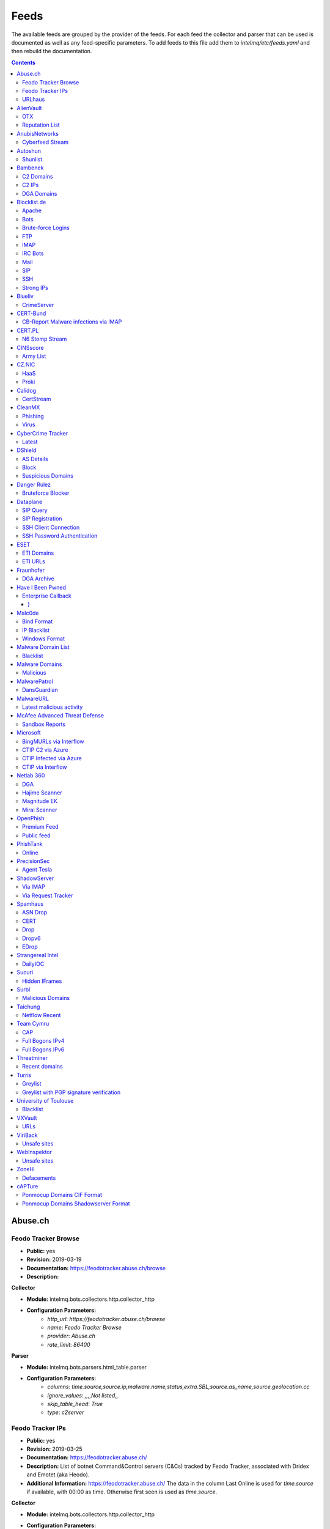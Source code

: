 Feeds
======

The available feeds are grouped by the provider of the feeds.
For each feed the collector and parser that can be used is documented as well as any feed-specific parameters.
To add feeds to this file add them to `intelmq/etc/feeds.yaml` and then rebuild the documentation.

.. contents ::

Abuse.ch
--------
Feodo Tracker Browse
^^^^^^^^^^^^^^^^^^^^
* **Public:** yes
* **Revision:** 2019-03-19
* **Documentation:** https://feodotracker.abuse.ch/browse
* **Description:**

**Collector**

* **Module:** intelmq.bots.collectors.http.collector_http
* **Configuration Parameters:**
   * `http_url`: `https://feodotracker.abuse.ch/browse`
   * `name`: `Feodo Tracker Browse`
   * `provider`: `Abuse.ch`
   * `rate_limit`: `86400`

**Parser**

* **Module:** intelmq.bots.parsers.html_table.parser
* **Configuration Parameters:**
   * `columns`: `time.source,source.ip,malware.name,status,extra.SBL,source.as_name,source.geolocation.cc`
   * `ignore_values`: `,,,,Not listed,,`
   * `skip_table_head`: `True`
   * `type`: `c2server`


Feodo Tracker IPs
^^^^^^^^^^^^^^^^^
* **Public:** yes
* **Revision:** 2019-03-25
* **Documentation:** https://feodotracker.abuse.ch/
* **Description:** List of botnet Command&Control servers (C&Cs) tracked by Feodo Tracker, associated with Dridex and Emotet (aka Heodo).
* **Additional Information:** https://feodotracker.abuse.ch/ The data in the column Last Online is used for `time.source` if available, with 00:00 as time. Otherwise first seen is used as `time.source`.

**Collector**

* **Module:** intelmq.bots.collectors.http.collector_http
* **Configuration Parameters:**
   * `http_url`: `https://feodotracker.abuse.ch/downloads/ipblocklist.csv`
   * `name`: `Feodo Tracker IPs`
   * `provider`: `Abuse.ch`
   * `rate_limit`: `3600`

**Parser**

* **Module:** intelmq.bots.parsers.abusech.parser_ip
* **Configuration Parameters:**


URLhaus
^^^^^^^
* **Public:** yes
* **Revision:** 2020-07-07
* **Documentation:** https://urlhaus.abuse.ch/feeds/
* **Description:** URLhaus is a project from abuse.ch with the goal of sharing malicious URLs that are being used for malware distribution. URLhaus offers a country, ASN (AS number) and Top Level Domain (TLD) feed for network operators / Internet Service Providers (ISPs), Computer Emergency Response Teams (CERTs) and domain registries.

**Collector**

* **Module:** intelmq.bots.collectors.http.collector_http
* **Configuration Parameters:**
   * `http_url`: `https://urlhaus.abuse.ch/feeds/tld/<TLD>/, https://urlhaus.abuse.ch/feeds/country/<CC>/, or https://urlhaus.abuse.ch/feeds/asn/<ASN>/`
   * `name`: `URLhaus`
   * `provider`: `Abuse.ch`
   * `rate_limit`: `129600`

**Parser**

* **Module:** intelmq.bots.parsers.generic.parser_csv
* **Configuration Parameters:**
   * `columns`: `["time.source", "source.url", "status", "classification.type|__IGNORE__", "source.fqdn|__IGNORE__", "source.ip", "source.asn", "source.geolocation.cc"]`
   * `default_url_protocol`: `http://`
   * `delimeter`: `,`
   * `skip_header`: `False`
   * `type_translation`: `{"malware_download": "malware-distribution"}`


AlienVault
----------
OTX
^^^
* **Public:** no
* **Revision:** 2018-01-20
* **Documentation:** https://otx.alienvault.com/
* **Description:** AlienVault OTX Collector is the bot responsible to get the report through the API. Report could vary according to subscriptions.

**Collector**

* **Module:** intelmq.bots.collectors.alienvault_otx.collector
* **Configuration Parameters:**
   * `api_key`: `{{ your API key }}`
   * `name`: `OTX`
   * `provider`: `AlienVault`

**Parser**

* **Module:** intelmq.bots.parsers.alienvault.parser_otx
* **Configuration Parameters:**


Reputation List
^^^^^^^^^^^^^^^
* **Public:** yes
* **Revision:** 2018-01-20
* **Description:** List of malicious IPs.

**Collector**

* **Module:** intelmq.bots.collectors.http.collector_http
* **Configuration Parameters:**
   * `http_url`: `https://reputation.alienvault.com/reputation.data`
   * `name`: `Reputation List`
   * `provider`: `AlienVault`
   * `rate_limit`: `3600`

**Parser**

* **Module:** intelmq.bots.parsers.alienvault.parser
* **Configuration Parameters:**


AnubisNetworks
--------------
Cyberfeed Stream
^^^^^^^^^^^^^^^^
* **Public:** no
* **Revision:** 2020-06-15
* **Documentation:** https://www.anubisnetworks.com/ https://www.bitsight.com/
* **Description:** Fetches and parsers the Cyberfeed data stream.

**Collector**

* **Module:** intelmq.bots.collectors.http.collector_http_stream
* **Configuration Parameters:**
   * `http_url`: `https://prod.cyberfeed.net/stream?key={{ your API key }}`
   * `name`: `Cyberfeed Stream`
   * `provider`: `AnubisNetworks`
   * `strip_lines`: `true`

**Parser**

* **Module:** intelmq.bots.parsers.anubisnetworks.parser
* **Configuration Parameters:**
   * `use_malware_familiy_as_classification_identifier`: `True`


Autoshun
--------
Shunlist
^^^^^^^^
* **Public:** no
* **Revision:** 2018-01-20
* **Documentation:** https://www.autoshun.org/
* **Description:** You need to register in order to use the list.

**Collector**

* **Module:** intelmq.bots.collectors.http.collector_http
* **Configuration Parameters:**
   * `http_url`: `https://www.autoshun.org/download/?api_key=__APIKEY__&format=html`
   * `name`: `Shunlist`
   * `provider`: `Autoshun`
   * `rate_limit`: `3600`

**Parser**

* **Module:** intelmq.bots.parsers.autoshun.parser
* **Configuration Parameters:**


Bambenek
--------
C2 Domains
^^^^^^^^^^
* **Public:** no
* **Revision:** 2018-01-20
* **Documentation:** https://osint.bambenekconsulting.com/feeds/
* **Description:** Master Feed of known, active and non-sinkholed C&Cs domain names. Requires access credentials.
* **Additional Information:** License: https://osint.bambenekconsulting.com/license.txt

**Collector**

* **Module:** intelmq.bots.collectors.http.collector_http
* **Configuration Parameters:**
   * `http_password`: `__PASSWORD__`
   * `http_url`: `https://faf.bambenekconsulting.com/feeds/c2-dommasterlist.txt`
   * `http_username`: `__USERNAME__`
   * `name`: `C2 Domains`
   * `provider`: `Bambenek`
   * `rate_limit`: `3600`

**Parser**

* **Module:** intelmq.bots.parsers.bambenek.parser
* **Configuration Parameters:**


C2 IPs
^^^^^^
* **Public:** no
* **Revision:** 2018-01-20
* **Documentation:** https://osint.bambenekconsulting.com/feeds/
* **Description:** Master Feed of known, active and non-sinkholed C&Cs IP addresses. Requires access credentials.
* **Additional Information:** License: https://osint.bambenekconsulting.com/license.txt

**Collector**

* **Module:** intelmq.bots.collectors.http.collector_http
* **Configuration Parameters:**
   * `http_password`: `__PASSWORD__`
   * `http_url`: `https://faf.bambenekconsulting.com/feeds/c2-ipmasterlist.txt`
   * `http_username`: `__USERNAME__`
   * `name`: `C2 IPs`
   * `provider`: `Bambenek`
   * `rate_limit`: `3600`

**Parser**

* **Module:** intelmq.bots.parsers.bambenek.parser
* **Configuration Parameters:**


DGA Domains
^^^^^^^^^^^
* **Public:** yes
* **Revision:** 2018-01-20
* **Documentation:** https://osint.bambenekconsulting.com/feeds/
* **Description:** Domain feed of known DGA domains from -2 to +3 days
* **Additional Information:** License: https://osint.bambenekconsulting.com/license.txt

**Collector**

* **Module:** intelmq.bots.collectors.http.collector_http
* **Configuration Parameters:**
   * `http_url`: `https://faf.bambenekconsulting.com/feeds/dga-feed.txt`
   * `name`: `DGA Domains`
   * `provider`: `Bambenek`
   * `rate_limit`: `3600`

**Parser**

* **Module:** intelmq.bots.parsers.bambenek.parser
* **Configuration Parameters:**


Blocklist.de
------------
Apache
^^^^^^
* **Public:** yes
* **Revision:** 2018-01-20
* **Documentation:** http://www.blocklist.de/en/export.html
* **Description:** Blocklist.DE Apache Collector is the bot responsible to get the report from source of information. All IP addresses which have been reported within the last 48 hours as having run attacks on the service Apache, Apache-DDOS, RFI-Attacks.

**Collector**

* **Module:** intelmq.bots.collectors.http.collector_http
* **Configuration Parameters:**
   * `http_url`: `https://lists.blocklist.de/lists/apache.txt`
   * `name`: `Apache`
   * `provider`: `Blocklist.de`
   * `rate_limit`: `86400`

**Parser**

* **Module:** intelmq.bots.parsers.blocklistde.parser
* **Configuration Parameters:**


Bots
^^^^
* **Public:** yes
* **Revision:** 2018-01-20
* **Documentation:** http://www.blocklist.de/en/export.html
* **Description:** Blocklist.DE Bots Collector is the bot responsible to get the report from source of information. All IP addresses which have been reported within the last 48 hours as having run attacks attacks on the RFI-Attacks, REG-Bots, IRC-Bots or BadBots (BadBots = he has posted a Spam-Comment on a open Forum or Wiki).

**Collector**

* **Module:** intelmq.bots.collectors.http.collector_http
* **Configuration Parameters:**
   * `http_url`: `https://lists.blocklist.de/lists/bots.txt`
   * `name`: `Bots`
   * `provider`: `Blocklist.de`
   * `rate_limit`: `86400`

**Parser**

* **Module:** intelmq.bots.parsers.blocklistde.parser
* **Configuration Parameters:**


Brute-force Logins
^^^^^^^^^^^^^^^^^^
* **Public:** yes
* **Revision:** 2018-01-20
* **Documentation:** http://www.blocklist.de/en/export.html
* **Description:** Blocklist.DE Brute-force Login Collector is the bot responsible to get the report from source of information. All IPs which attacks Joomlas, Wordpress and other Web-Logins with Brute-Force Logins.

**Collector**

* **Module:** intelmq.bots.collectors.http.collector_http
* **Configuration Parameters:**
   * `http_url`: `https://lists.blocklist.de/lists/bruteforcelogin.txt`
   * `name`: `Brute-force Logins`
   * `provider`: `Blocklist.de`
   * `rate_limit`: `86400`

**Parser**

* **Module:** intelmq.bots.parsers.blocklistde.parser
* **Configuration Parameters:**


FTP
^^^
* **Public:** yes
* **Revision:** 2018-01-20
* **Documentation:** http://www.blocklist.de/en/export.html
* **Description:** Blocklist.DE FTP Collector is the bot responsible to get the report from source of information. All IP addresses which have been reported within the last 48 hours for attacks on the Service FTP.

**Collector**

* **Module:** intelmq.bots.collectors.http.collector_http
* **Configuration Parameters:**
   * `http_url`: `https://lists.blocklist.de/lists/ftp.txt`
   * `name`: `FTP`
   * `provider`: `Blocklist.de`
   * `rate_limit`: `86400`

**Parser**

* **Module:** intelmq.bots.parsers.blocklistde.parser
* **Configuration Parameters:**


IMAP
^^^^
* **Public:** yes
* **Revision:** 2018-01-20
* **Documentation:** http://www.blocklist.de/en/export.html
* **Description:** Blocklist.DE IMAP Collector is the bot responsible to get the report from source of information. All IP addresses which have been reported within the last 48 hours for attacks on the service like IMAP, SASL, POP3, etc.

**Collector**

* **Module:** intelmq.bots.collectors.http.collector_http
* **Configuration Parameters:**
   * `http_url`: `https://lists.blocklist.de/lists/imap.txt`
   * `name`: `IMAP`
   * `provider`: `Blocklist.de`
   * `rate_limit`: `86400`

**Parser**

* **Module:** intelmq.bots.parsers.blocklistde.parser
* **Configuration Parameters:**


IRC Bots
^^^^^^^^
* **Public:** yes
* **Revision:** 2018-01-20
* **Documentation:** http://www.blocklist.de/en/export.html
* **Description:** No description provided by feed provider.

**Collector**

* **Module:** intelmq.bots.collectors.http.collector_http
* **Configuration Parameters:**
   * `http_url`: `https://lists.blocklist.de/lists/ircbot.txt`
   * `name`: `IRC Bots`
   * `provider`: `Blocklist.de`
   * `rate_limit`: `86400`

**Parser**

* **Module:** intelmq.bots.parsers.blocklistde.parser
* **Configuration Parameters:**


Mail
^^^^
* **Public:** yes
* **Revision:** 2018-01-20
* **Documentation:** http://www.blocklist.de/en/export.html
* **Description:** Blocklist.DE Mail Collector is the bot responsible to get the report from source of information. All IP addresses which have been reported within the last 48 hours as having run attacks on the service Mail, Postfix.

**Collector**

* **Module:** intelmq.bots.collectors.http.collector_http
* **Configuration Parameters:**
   * `http_url`: `https://lists.blocklist.de/lists/mail.txt`
   * `name`: `Mail`
   * `provider`: `Blocklist.de`
   * `rate_limit`: `86400`

**Parser**

* **Module:** intelmq.bots.parsers.blocklistde.parser
* **Configuration Parameters:**


SIP
^^^
* **Public:** yes
* **Revision:** 2018-01-20
* **Documentation:** http://www.blocklist.de/en/export.html
* **Description:** Blocklist.DE SIP Collector is the bot responsible to get the report from source of information. All IP addresses that tried to login in a SIP-, VOIP- or Asterisk-Server and are included in the IPs-List from http://www.infiltrated.net/ (Twitter).

**Collector**

* **Module:** intelmq.bots.collectors.http.collector_http
* **Configuration Parameters:**
   * `http_url`: `https://lists.blocklist.de/lists/sip.txt`
   * `name`: `SIP`
   * `provider`: `Blocklist.de`
   * `rate_limit`: `86400`

**Parser**

* **Module:** intelmq.bots.parsers.blocklistde.parser
* **Configuration Parameters:**


SSH
^^^
* **Public:** yes
* **Revision:** 2018-01-20
* **Documentation:** http://www.blocklist.de/en/export.html
* **Description:** Blocklist.DE SSH Collector is the bot responsible to get the report from source of information. All IP addresses which have been reported within the last 48 hours as having run attacks on the service SSH.

**Collector**

* **Module:** intelmq.bots.collectors.http.collector_http
* **Configuration Parameters:**
   * `http_url`: `https://lists.blocklist.de/lists/ssh.txt`
   * `name`: `SSH`
   * `provider`: `Blocklist.de`
   * `rate_limit`: `86400`

**Parser**

* **Module:** intelmq.bots.parsers.blocklistde.parser
* **Configuration Parameters:**


Strong IPs
^^^^^^^^^^
* **Public:** yes
* **Revision:** 2018-01-20
* **Documentation:** http://www.blocklist.de/en/export.html
* **Description:** Blocklist.DE Strong IPs Collector is the bot responsible to get the report from source of information. All IPs which are older then 2 month and have more then 5.000 attacks.

**Collector**

* **Module:** intelmq.bots.collectors.http.collector_http
* **Configuration Parameters:**
   * `http_url`: `https://lists.blocklist.de/lists/strongips.txt`
   * `name`: `Strong IPs`
   * `provider`: `Blocklist.de`
   * `rate_limit`: `86400`

**Parser**

* **Module:** intelmq.bots.parsers.blocklistde.parser
* **Configuration Parameters:**


Blueliv
-------
CrimeServer
^^^^^^^^^^^
* **Public:** no
* **Revision:** 2018-01-20
* **Documentation:** https://www.blueliv.com/
* **Description:** Blueliv Crimeserver Collector is the bot responsible to get the report through the API.
* **Additional Information:** The service uses a different API for free users and paying subscribers. In 'CrimeServer' feed the difference lies in the data points present in the feed. The non-free API available from Blueliv contains, for this specific feed, following extra fields not present in the free API; "_id" - Internal unique ID "subType" - Subtype of the Crime Server "countryName" - Country name where the Crime Server is located, in English "city" - City where the Crime Server is located "domain" - Domain of the Crime Server "host" - Host of the Crime Server "createdAt" - Date when the Crime Server was added to Blueliv CrimeServer database "asnCidr" - Range of IPs that belong to an ISP (registered via Autonomous System Number (ASN)) "asnId" - Identifier of an ISP registered via ASN "asnDesc" Description of the ISP registered via ASN

**Collector**

* **Module:** intelmq.bots.collectors.blueliv.collector_crimeserver
* **Configuration Parameters:**
   * `api_key`: `__APIKEY__`
   * `name`: `CrimeServer`
   * `provider`: `Blueliv`
   * `rate_limit`: `3600`

**Parser**

* **Module:** intelmq.bots.parsers.blueliv.parser_crimeserver
* **Configuration Parameters:**


CERT-Bund
---------
CB-Report Malware infections via IMAP
^^^^^^^^^^^^^^^^^^^^^^^^^^^^^^^^^^^^^
* **Public:** no
* **Revision:** 2020-08-20
* **Description:** CERT-Bund sends reports for the malware-infected hosts.
* **Additional Information:** Traffic from malware related hosts contacting command-and-control servers is caught and sent to national CERT teams. There are two e-mail feeds with identical CSV structure -- one reports on general malware infections, the other on the Avalanche botnet.

**Collector**

* **Module:** intelmq.bots.collectors.mail.collector_mail_attach
* **Configuration Parameters:**
   * `attach_regex`: `events.csv`
   * `extract_files`: `False`
   * `folder`: `INBOX`
   * `mail_host`: `__HOST__`
   * `mail_password`: `__PASSWORD__`
   * `mail_ssl`: `True`
   * `mail_user`: `__USERNAME__`
   * `name`: `CB-Report Malware infections via IMAP`
   * `provider`: `CERT-Bund`
   * `rate_limit`: `86400`
   * `subject_regex`: `^\\[CB-Report#.* Malware infections (\\(Avalanche\\) )?in country`

**Parser**

* **Module:** intelmq.bots.parsers.generic.parser_csv
* **Configuration Parameters:**
   * `columns`: `["source.asn", "source.ip", "time.source", "classification.type", "malware.name", "source.port", "destination.ip", "destination.port", "destination.fqdn", "protocol.transport"]`
   * `default_url_protocol`: `http://`
   * `delimiter`: `,`
   * `skip_header`: `True`
   * `time_format`: `from_format|%Y-%m-%d %H:%M:%S`
   * `type`: `infected-system`


CERT.PL
-------
N6 Stomp Stream
^^^^^^^^^^^^^^^
* **Public:** no
* **Revision:** 2018-01-20
* **Documentation:** https://n6.cert.pl/en/
* **Description:** N6 Collector - CERT.pl's N6 Collector - N6 feed via STOMP interface. Note that rate_limit does not apply for this bot as it is waiting for messages on a stream.
* **Additional Information:** Contact cert.pl to get access to the feed.

**Collector**

* **Module:** intelmq.bots.collectors.stomp.collector
* **Configuration Parameters:**
   * `exchange`: `{insert your exchange point as given by CERT.pl}`
   * `name`: `N6 Stomp Stream`
   * `port`: `61614`
   * `provider`: `CERT.PL`
   * `server`: `n6stream.cert.pl`
   * `ssl_ca_certificate`: `{insert path to CA file for CERT.pl's n6}`
   * `ssl_client_certificate`: `{insert path to client cert file for CERTpl's n6}`
   * `ssl_client_certificate_key`: `{insert path to client cert key file for CERT.pl's n6}`

**Parser**

* **Module:** intelmq.bots.parsers.n6.parser_n6stomp
* **Configuration Parameters:**


CINSscore
---------
Army List
^^^^^^^^^
* **Public:** yes
* **Revision:** 2018-01-20
* **Documentation:** https://cinsscore.com/#list
* **Description:** The CINS Army list is a subset of the CINS Active Threat Intelligence ruleset, and consists of IP addresses that meet one of two basic criteria: 1) The IP's recent Rogue Packet score factor is very poor, or 2) The IP has tripped a designated number of 'trusted' alerts across a given number of our Sentinels deployed around the world.

**Collector**

* **Module:** intelmq.bots.collectors.http.collector_http
* **Configuration Parameters:**
   * `http_url`: `http://cinsscore.com/list/ci-badguys.txt`
   * `name`: `Army List`
   * `provider`: `CINSscore`
   * `rate_limit`: `3600`

**Parser**

* **Module:** intelmq.bots.parsers.ci_army.parser
* **Configuration Parameters:**


CZ.NIC
------
HaaS
^^^^
* **Public:** yes
* **Revision:** 2020-07-22
* **Documentation:** https://haas.nic.cz/
* **Description:** SSH attackers against HaaS (Honeypot as a Sevice) provided by CZ.NIC, z.s.p.o. The dump is published once a day.

**Collector**

* **Module:** intelmq.bots.collectors.http.collector_http
* **Configuration Parameters:**
   * `extract_files`: `True`
   * `http_url`: `https://haas.nic.cz/stats/export/{time[%Y/%m/%Y-%m-%d]}.json.gz`
   * `http_url_formatting`: `{'days': -1}`
   * `rate_limit`: `86400`

**Parser**

* **Module:** intelmq.bots.parsers.cznic.parser_haas
* **Configuration Parameters:**


Proki
^^^^^
* **Public:** no
* **Revision:** 2020-08-17
* **Documentation:** https://csirt.cz/en/proki/
* **Description:** Aggregation of various sources on malicious IP addresses (malware spreaders or C&C servers).

**Collector**

* **Module:** intelmq.bots.collectors.http.collector_http
* **Configuration Parameters:**
   * `http_url`: `https://proki.csirt.cz/api/1/__APIKEY__/data/day/{time[%Y/%m/%d]}`
   * `http_url_formatting`: `{'days': -1}`
   * `name`: `Proki`
   * `provider`: `CZ.NIC`
   * `rate_limit`: `86400`

**Parser**

* **Module:** intelmq.bots.parsers.cznic.parser_proki
* **Configuration Parameters:**


Calidog
-------
CertStream
^^^^^^^^^^
* **Public:** yes
* **Revision:** 2018-06-15
* **Documentation:** https://medium.com/cali-dog-security/introducing-certstream-3fc13bb98067
* **Description:** HTTP Websocket Stream from certstream.calidog.io providing data from Certificate Transparency Logs.
* **Additional Information:** Be aware that this feed provides a lot of data and may overload your system quickly.

**Collector**

* **Module:** intelmq.bots.collectors.calidog.collector_certstream
* **Configuration Parameters:**
   * `name`: `CertStream`
   * `provider`: `Calidog`

**Parser**

* **Module:** intelmq.bots.parsers.calidog.parser_certstream
* **Configuration Parameters:**


CleanMX
-------
Phishing
^^^^^^^^
* **Public:** no
* **Revision:** 2018-01-20
* **Documentation:** http://clean-mx.de/
* **Description:** In order to download the CleanMX feed you need to use a custom user agent and register that user agent.

**Collector**

* **Module:** intelmq.bots.collectors.http.collector_http
* **Configuration Parameters:**
   * `http_timeout_sec`: `120`
   * `http_url`: `http://support.clean-mx.de/clean-mx/xmlphishing?response=alive&domain=`
   * `http_user_agent`: `{{ your user agent }}`
   * `name`: `Phishing`
   * `provider`: `CleanMX`
   * `rate_limit`: `129600`

**Parser**

* **Module:** intelmq.bots.parsers.cleanmx.parser
* **Configuration Parameters:**


Virus
^^^^^
* **Public:** no
* **Revision:** 2018-01-20
* **Documentation:** http://clean-mx.de/
* **Description:** In order to download the CleanMX feed you need to use a custom user agent and register that user agent.

**Collector**

* **Module:** intelmq.bots.collectors.http.collector_http
* **Configuration Parameters:**
   * `http_timeout_sec`: `120`
   * `http_url`: `http://support.clean-mx.de/clean-mx/xmlviruses?response=alive&domain=`
   * `http_user_agent`: `{{ your user agent }}`
   * `name`: `Virus`
   * `provider`: `CleanMX`
   * `rate_limit`: `129600`

**Parser**

* **Module:** intelmq.bots.parsers.cleanmx.parser
* **Configuration Parameters:**


CyberCrime Tracker
------------------
Latest
^^^^^^
* **Public:** yes
* **Revision:** 2019-03-19
* **Documentation:** https://cybercrime-tracker.net/index.php
* **Description:** C2 servers

**Collector**

* **Module:** intelmq.bots.collectors.http.collector_http
* **Configuration Parameters:**
   * `http_url`: `https://cybercrime-tracker.net/index.php`
   * `name`: `Latest`
   * `provider`: `CyberCrime Tracker`
   * `rate_limit`: `86400`

**Parser**

* **Module:** intelmq.bots.parsers.html_table.parser
* **Configuration Parameters:**
   * `columns`: `["time.source", "source.url", "source.ip", "malware.name", "__IGNORE__"]`
   * `default_url_protocol`: `http://`
   * `skip_table_head`: `True`
   * `type`: `c2server`


DShield
-------
AS Details
^^^^^^^^^^
* **Public:** yes
* **Revision:** 2018-01-20
* **Documentation:** https://www.dshield.org/reports.html
* **Description:** No description provided by feed provider.

**Collector**

* **Module:** intelmq.bots.collectors.http.collector_http
* **Configuration Parameters:**
   * `http_url`: `https://dshield.org/asdetailsascii.html?as={{ AS Number }}`
   * `name`: `AS Details`
   * `provider`: `DShield`
   * `rate_limit`: `129600`

**Parser**

* **Module:** intelmq.bots.parsers.dshield.parser_asn
* **Configuration Parameters:**


Block
^^^^^
* **Public:** yes
* **Revision:** 2018-01-20
* **Documentation:** https://www.dshield.org/reports.html
* **Description:** This list summarizes the top 20 attacking class C (/24) subnets over the last three days. The number of 'attacks' indicates the number of targets reporting scans from this subnet.

**Collector**

* **Module:** intelmq.bots.collectors.http.collector_http
* **Configuration Parameters:**
   * `http_url`: `https://www.dshield.org/block.txt`
   * `name`: `Block`
   * `provider`: `DShield`
   * `rate_limit`: `129600`

**Parser**

* **Module:** intelmq.bots.parsers.dshield.parser_block
* **Configuration Parameters:**


Suspicious Domains
^^^^^^^^^^^^^^^^^^
* **Public:** yes
* **Revision:** 2018-01-20
* **Documentation:** https://www.dshield.org/reports.html
* **Description:** There are many suspicious domains on the internet. In an effort to identify them, as well as false positives, we have assembled weighted lists based on tracking and malware lists from different sources. ISC is collecting and categorizing various lists associated with a certain level of sensitivity.

**Collector**

* **Module:** intelmq.bots.collectors.http.collector_http
* **Configuration Parameters:**
   * `http_url`: `https://www.dshield.org/feeds/suspiciousdomains_High.txt`
   * `name`: `Suspicious Domains`
   * `provider`: `DShield`
   * `rate_limit`: `129600`

**Parser**

* **Module:** intelmq.bots.parsers.dshield.parser_domain
* **Configuration Parameters:**


Danger Rulez
------------
Bruteforce Blocker
^^^^^^^^^^^^^^^^^^
* **Public:** yes
* **Revision:** 2018-01-20
* **Documentation:** http://danger.rulez.sk/index.php/bruteforceblocker/
* **Description:** Its main purpose is to block SSH bruteforce attacks via firewall.

**Collector**

* **Module:** intelmq.bots.collectors.http.collector_http
* **Configuration Parameters:**
   * `http_url`: `http://danger.rulez.sk/projects/bruteforceblocker/blist.php`
   * `name`: `Bruteforce Blocker`
   * `provider`: `Danger Rulez`
   * `rate_limit`: `3600`

**Parser**

* **Module:** intelmq.bots.parsers.danger_rulez.parser
* **Configuration Parameters:**


Dataplane
---------
SIP Query
^^^^^^^^^
* **Public:** yes
* **Revision:** 2018-01-20
* **Documentation:** http://dataplane.org/
* **Description:** Entries consist of fields with identifying characteristics of a source IP address that has been seen initiating a SIP OPTIONS query to a remote host. This report lists hosts that are suspicious of more than just port scanning. The hosts may be SIP server cataloging or conducting various forms of telephony abuse. Report is updated hourly.

**Collector**

* **Module:** intelmq.bots.collectors.http.collector_http
* **Configuration Parameters:**
   * `http_url`: `http://dataplane.org/sipquery.txt`
   * `name`: `SIP Query`
   * `provider`: `Dataplane`
   * `rate_limit`: `3600`

**Parser**

* **Module:** intelmq.bots.parsers.dataplane.parser
* **Configuration Parameters:**


SIP Registration
^^^^^^^^^^^^^^^^
* **Public:** yes
* **Revision:** 2018-01-20
* **Documentation:** http://dataplane.org/
* **Description:** Entries consist of fields with identifying characteristics of a source IP address that has been seen initiating a SIP REGISTER operation to a remote host. This report lists hosts that are suspicious of more than just port scanning. The hosts may be SIP client cataloging or conducting various forms of telephony abuse. Report is updated hourly.

**Collector**

* **Module:** intelmq.bots.collectors.http.collector_http
* **Configuration Parameters:**
   * `http_url`: `http://dataplane.org/sipregistration.txt`
   * `name`: `SIP Registration`
   * `provider`: `Dataplane`
   * `rate_limit`: `3600`

**Parser**

* **Module:** intelmq.bots.parsers.dataplane.parser
* **Configuration Parameters:**


SSH Client Connection
^^^^^^^^^^^^^^^^^^^^^
* **Public:** yes
* **Revision:** 2018-01-20
* **Documentation:** http://dataplane.org/
* **Description:** Entries below consist of fields with identifying characteristics of a source IP address that has been seen initiating an SSH connection to a remote host. This report lists hosts that are suspicious of more than just port scanning. The hosts may be SSH server cataloging or conducting authentication attack attempts. Report is updated hourly.

**Collector**

* **Module:** intelmq.bots.collectors.http.collector_http
* **Configuration Parameters:**
   * `http_url`: `http://dataplane.org/sshclient.txt`
   * `name`: `SSH Client Connection`
   * `provider`: `Dataplane`
   * `rate_limit`: `3600`

**Parser**

* **Module:** intelmq.bots.parsers.dataplane.parser
* **Configuration Parameters:**


SSH Password Authentication
^^^^^^^^^^^^^^^^^^^^^^^^^^^
* **Public:** yes
* **Revision:** 2018-01-20
* **Documentation:** http://dataplane.org/
* **Description:** Entries below consist of fields with identifying characteristics of a source IP address that has been seen attempting to remotely login to a host using SSH password authentication. The report lists hosts that are highly suspicious and are likely conducting malicious SSH password authentication attacks. Report is updated hourly.

**Collector**

* **Module:** intelmq.bots.collectors.http.collector_http
* **Configuration Parameters:**
   * `http_url`: `http://dataplane.org/sshpwauth.txt`
   * `name`: `SSH Password Authentication`
   * `provider`: `Dataplane`
   * `rate_limit`: `3600`

**Parser**

* **Module:** intelmq.bots.parsers.dataplane.parser
* **Configuration Parameters:**


ESET
----
ETI Domains
^^^^^^^^^^^
* **Public:** no
* **Revision:** 2020-06-30
* **Documentation:** https://www.eset.com/int/business/services/threat-intelligence/
* **Description:** Domain data from ESET's TAXII API.

**Collector**

* **Module:** intelmq.bots.collectors.eset.collector
* **Configuration Parameters:**
   * `collection`: `ei.domains v2 (json)`
   * `endpoint`: `eti.eset.com`
   * `password`: `<password>`
   * `time_delta`: `3600`
   * `username`: `<username>`

**Parser**

* **Module:** intelmq.bots.parsers.eset.parser
* **Configuration Parameters:**


ETI URLs
^^^^^^^^
* **Public:** no
* **Revision:** 2020-06-30
* **Documentation:** https://www.eset.com/int/business/services/threat-intelligence/
* **Description:** URL data from ESET's TAXII API.

**Collector**

* **Module:** intelmq.bots.collectors.eset.collector
* **Configuration Parameters:**
   * `collection`: `ei.urls (json)`
   * `endpoint`: `eti.eset.com`
   * `password`: `<password>`
   * `time_delta`: `3600`
   * `username`: `<username>`

**Parser**

* **Module:** intelmq.bots.parsers.eset.parser
* **Configuration Parameters:**


Fraunhofer
----------
DGA Archive
^^^^^^^^^^^
* **Public:** no
* **Revision:** 2018-01-20
* **Documentation:** https://dgarchive.caad.fkie.fraunhofer.de/welcome/
* **Description:** Fraunhofer DGA collector fetches data from Fraunhofer's domain generation archive.

**Collector**

* **Module:** intelmq.bots.collectors.http.collector_http
* **Configuration Parameters:**
   * `http_password`: `{{ your password}}`
   * `http_url`: `https://dgarchive.caad.fkie.fraunhofer.de/today`
   * `http_username`: `{{ your username}}`
   * `name`: `DGA Archive`
   * `provider`: `Fraunhofer`
   * `rate_limit`: `10800`

**Parser**

* **Module:** intelmq.bots.parsers.fraunhofer.parser_dga
* **Configuration Parameters:**


Have I Been Pwned
-----------------
Enterprise Callback
^^^^^^^^^^^^^^^^^^^
* **Public:** no
* **Revision:** 2019-09-11
* **Documentation:** https://haveibeenpwned.com/EnterpriseSubscriber/
* **Description:** With the Enterprise Subscription of 'Have I Been Pwned' you are able to provide a callback URL and any new leak data is submitted to it. It is recommended to put a webserver with Authorization check, TLS etc. in front of the API collector.
* **Additional Information:** "A minimal nginx configuration could look like:
```
server {
    listen 443 ssl http2;
    server_name [your host name];
    client_max_body_size 50M;
    
    ssl_certificate [path to your key];
    ssl_certificate_key [path to your certificate];
    
    location /[your private url] {
         if ($http_authorization != '[your private password]') {
             return 403;
         }
         proxy_pass http://localhost:5001/intelmq/push;
         proxy_read_timeout 30;
         proxy_connect_timeout 30;
     }
}
```
"

**Collector**

* **Module:** intelmq.bots.collectors.api.collector_api
* **Configuration Parameters:**
   * `name`: `Enterprise Callback`
   * `port`: `5001`
   * `provider`: `Have I Been Pwned`

**Parser**

* **Module:** intelmq.bots.parsers.hibp.parser_callback
* **Configuration Parameters:**


Malc0de
-------
Bind Format
^^^^^^^^^^^
* **Public:** yes
* **Revision:** 2018-01-20
* **Documentation:** http://malc0de.com/dashboard/
* **Description:** This feed includes FQDN's of malicious hosts, the file format is in Bind file format.

**Collector**

* **Module:** intelmq.bots.collectors.http.collector_http
* **Configuration Parameters:**
   * `http_url`: `https://malc0de.com/bl/ZONES`
   * `name`: `Bind Format`
   * `provider`: `Malc0de`
   * `rate_limit`: `10800`

**Parser**

* **Module:** intelmq.bots.parsers.malc0de.parser
* **Configuration Parameters:**


IP Blacklist
^^^^^^^^^^^^
* **Public:** yes
* **Revision:** 2018-01-20
* **Documentation:** http://malc0de.com/dashboard/
* **Description:** This feed includes IP Addresses of malicious hosts.

**Collector**

* **Module:** intelmq.bots.collectors.http.collector_http
* **Configuration Parameters:**
   * `http_url`: `https://malc0de.com/bl/IP_Blacklist.txt`
   * `name`: `IP Blacklist`
   * `provider`: `Malc0de`
   * `rate_limit`: `10800`

**Parser**

* **Module:** intelmq.bots.parsers.malc0de.parser
* **Configuration Parameters:**


Windows Format
^^^^^^^^^^^^^^
* **Public:** yes
* **Revision:** 2018-01-20
* **Documentation:** http://malc0de.com/dashboard/
* **Description:** This feed includes FQDN's of malicious hosts, the file format is in Windows Hosts file format.

**Collector**

* **Module:** intelmq.bots.collectors.http.collector_http
* **Configuration Parameters:**
   * `http_url`: `https://malc0de.com/bl/BOOT`
   * `name`: `Windows Format`
   * `provider`: `Malc0de`
   * `rate_limit`: `10800`

**Parser**

* **Module:** intelmq.bots.parsers.malc0de.parser
* **Configuration Parameters:**


Malware Domain List
-------------------
Blacklist
^^^^^^^^^
* **Public:** yes
* **Revision:** 2018-01-20
* **Documentation:** http://www.malwaredomainlist.com/
* **Description:** No description provided by feed provider.

**Collector**

* **Module:** intelmq.bots.collectors.http.collector_http
* **Configuration Parameters:**
   * `http_url`: `http://www.malwaredomainlist.com/updatescsv.php`
   * `name`: `Blacklist`
   * `provider`: `Malware Domain List`
   * `rate_limit`: `3600`

**Parser**

* **Module:** intelmq.bots.parsers.malwaredomainlist.parser
* **Configuration Parameters:**


Malware Domains
---------------
Malicious
^^^^^^^^^
* **Public:** yes
* **Revision:** 2018-01-20
* **Documentation:** http://www.malwaredomains.com/
* **Description:** Malware Prevention through Domain Blocking (Black Hole DNS Sinkhole)

**Collector**

* **Module:** intelmq.bots.collectors.http.collector_http
* **Configuration Parameters:**
   * `http_url`: `http://mirror1.malwaredomains.com/files/domains.txt`
   * `name`: `Malicious`
   * `provider`: `Malware Domains`
   * `rate_limit`: `172800`

**Parser**

* **Module:** intelmq.bots.parsers.malwaredomains.parser
* **Configuration Parameters:**


MalwarePatrol
-------------
DansGuardian
^^^^^^^^^^^^
* **Public:** no
* **Revision:** 2018-01-20
* **Documentation:** https://www.malwarepatrol.net/non-commercial/
* **Description:** Malware block list with URLs

**Collector**

* **Module:** intelmq.bots.collectors.http.collector_http
* **Configuration Parameters:**
   * `http_url`: `https://lists.malwarepatrol.net/cgi/getfile?receipt={{ your API key }}&product=8&list=dansguardian`
   * `name`: `DansGuardian`
   * `provider`: `MalwarePatrol`
   * `rate_limit`: `180000`

**Parser**

* **Module:** intelmq.bots.parsers.malwarepatrol.parser_dansguardian
* **Configuration Parameters:**


MalwareURL
----------
Latest malicious activity
^^^^^^^^^^^^^^^^^^^^^^^^^
* **Public:** yes
* **Revision:** 2018-02-05
* **Documentation:** https://www.malwareurl.com/
* **Description:** Latest malicious domains/IPs.

**Collector**

* **Module:** intelmq.bots.collectors.http.collector_http
* **Configuration Parameters:**
   * `http_url`: `https://www.malwareurl.com/`
   * `name`: `Latest malicious activity`
   * `provider`: `MalwareURL`
   * `rate_limit`: `86400`

**Parser**

* **Module:** intelmq.bots.parsers.malwareurl.parser
* **Configuration Parameters:**


McAfee Advanced Threat Defense
------------------------------
Sandbox Reports
^^^^^^^^^^^^^^^
* **Public:** no
* **Revision:** 2018-07-05
* **Documentation:** https://www.mcafee.com/enterprise/en-us/products/advanced-threat-defense.html
* **Description:** Processes reports from McAfee's sandboxing solution via the openDXL API.

**Collector**

* **Module:** intelmq.bots.collectors.opendxl.collector
* **Configuration Parameters:**
   * `dxl_config_file`: `{{location of dxl configuration file}}`
   * `dxl_topic`: `/mcafee/event/atd/file/report`

**Parser**

* **Module:** intelmq.bots.parsers.mcafee.parser_atd
* **Configuration Parameters:**
   * `verdict_severity`: `4`


Microsoft
---------
BingMURLs via Interflow
^^^^^^^^^^^^^^^^^^^^^^^
* **Public:** no
* **Revision:** 2018-05-29
* **Documentation:** https://docs.microsoft.com/en-us/security/gsp/informationsharingandexchange
* **Description:** Collects Malicious URLs detected by Bing from the Interflow API. The feed is available via Microsoft’s Government Security Program (GSP).
* **Additional Information:** Depending on the file sizes you may need to increase the parameter 'http_timeout_sec' of the collector.

**Collector**

* **Module:** intelmq.bots.collectors.microsoft.collector_interflow
* **Configuration Parameters:**
   * `api_key`: `{{your API key}}`
   * `file_match`: `^bingmurls_`
   * `http_timeout_sec`: `300`
   * `name`: `BingMURLs via Interflow`
   * `not_older_than`: `2 days`
   * `provider`: `Microsoft`
   * `rate_limit`: `3600`

**Parser**

* **Module:** intelmq.bots.parsers.microsoft.parser_bingmurls
* **Configuration Parameters:**


CTIP C2 via Azure
^^^^^^^^^^^^^^^^^
* **Public:** no
* **Revision:** 2020-05-29
* **Documentation:** https://docs.microsoft.com/en-us/security/gsp/informationsharingandexchange
* **Description:** Collects the CTIP C2 feed from a shared Azure Storage. The feed is available via Microsoft’s Government Security Program (GSP).
* **Additional Information:** The cache is needed for memorizing which files have already been processed, the TTL should be higher than the oldest file available in the storage (currently the last three days are available). The connection string contains endpoint as well as authentication information.

**Collector**

* **Module:** intelmq.bots.collectors.microsoft.collector_azure
* **Configuration Parameters:**
   * `connection_string`: `{{your connection string}}`
   * `container_name`: `ctip-c2`
   * `name`: `CTIP C2 via Azure`
   * `provider`: `Microsoft`
   * `rate_limit`: `3600`
   * `redis_cache_db`: `5`
   * `redis_cache_host`: `127.0.0.1`
   * `redis_cache_port`: `6379`
   * `redis_cache_ttl`: `864000`

**Parser**

* **Module:** intelmq.bots.parsers.microsoft.parser_ctip
* **Configuration Parameters:**


CTIP Infected via Azure
^^^^^^^^^^^^^^^^^^^^^^^
* **Public:** no
* **Revision:** 2020-05-29
* **Documentation:** https://docs.microsoft.com/en-us/security/gsp/informationsharingandexchange
* **Description:** Collects the CTIP (Sinkhole data) from a shared Azure Storage. The feed is available via Microsoft’s Government Security Program (GSP).
* **Additional Information:** The cache is needed for memorizing which files have already been processed, the TTL should be higher than the oldest file available in the storage (currently the last three days are available). The connection string contains endpoint as well as authentication information.

**Collector**

* **Module:** intelmq.bots.collectors.microsoft.collector_azure
* **Configuration Parameters:**
   * `connection_string`: `{{your connection string}}`
   * `container_name`: `ctip-infected-summary`
   * `name`: `CTIP Infected via Azure`
   * `provider`: `Microsoft`
   * `rate_limit`: `3600`
   * `redis_cache_db`: `5`
   * `redis_cache_host`: `127.0.0.1`
   * `redis_cache_port`: `6379`
   * `redis_cache_ttl`: `864000`

**Parser**

* **Module:** intelmq.bots.parsers.microsoft.parser_ctip
* **Configuration Parameters:**


CTIP via Interflow
^^^^^^^^^^^^^^^^^^
* **Public:** no
* **Revision:** 2018-03-06
* **Documentation:** https://docs.microsoft.com/en-us/security/gsp/informationsharingandexchange
* **Description:** Collects the CTIP Infected feed (Sinkhole data for your country) files from the Interflow API.The feed is available via Microsoft’s Government Security Program (GSP).
* **Additional Information:** Depending on the file sizes you may need to increase the parameter 'http_timeout_sec' of the collector. As many IPs occur very often in the data, you may want to use a deduplicator specifically for the feed.

**Collector**

* **Module:** intelmq.bots.collectors.microsoft.collector_interflow
* **Configuration Parameters:**
   * `api_key`: `{{your API key}}`
   * `file_match`: `^ctip_`
   * `http_timeout_sec`: `300`
   * `name`: `CTIP via Interflow`
   * `not_older_than`: `2 days`
   * `provider`: `Microsoft`
   * `rate_limit`: `3600`

**Parser**

* **Module:** intelmq.bots.parsers.microsoft.parser_ctip
* **Configuration Parameters:**


Netlab 360
----------
DGA
^^^
* **Public:** yes
* **Revision:** 2018-01-20
* **Documentation:** http://data.netlab.360.com/dga
* **Description:** This feed lists DGA family, Domain, Start and end of valid time(UTC) of a number of DGA families.

**Collector**

* **Module:** intelmq.bots.collectors.http.collector_http
* **Configuration Parameters:**
   * `http_url`: `http://data.netlab.360.com/feeds/dga/dga.txt`
   * `name`: `DGA`
   * `provider`: `Netlab 360`
   * `rate_limit`: `3600`

**Parser**

* **Module:** intelmq.bots.parsers.netlab_360.parser
* **Configuration Parameters:**


Hajime Scanner
^^^^^^^^^^^^^^
* **Public:** yes
* **Revision:** 2019-08-01
* **Documentation:** https://data.netlab.360.com/hajime/
* **Description:** This feed lists IP address for know Hajime bots network. These IPs data are obtained by joining the DHT network and interacting with the Hajime node

**Collector**

* **Module:** intelmq.bots.collectors.http.collector_http
* **Configuration Parameters:**
   * `http_url`: `https://data.netlab.360.com/feeds/hajime-scanner/bot.list`
   * `name`: `Hajime Scanner`
   * `provider`: `Netlab 360`
   * `rate_limit`: `3600`

**Parser**

* **Module:** intelmq.bots.parsers.netlab_360.parser
* **Configuration Parameters:**


Magnitude EK
^^^^^^^^^^^^
* **Public:** yes
* **Revision:** 2018-01-20
* **Documentation:** http://data.netlab.360.com/ek
* **Description:** This feed lists FQDN and possibly the URL used by Magnitude Exploit Kit. Information also includes the IP address used for the domain and last time seen.

**Collector**

* **Module:** intelmq.bots.collectors.http.collector_http
* **Configuration Parameters:**
   * `http_url`: `http://data.netlab.360.com/feeds/ek/magnitude.txt`
   * `name`: `Magnitude EK`
   * `provider`: `Netlab 360`
   * `rate_limit`: `3600`

**Parser**

* **Module:** intelmq.bots.parsers.netlab_360.parser
* **Configuration Parameters:**


Mirai Scanner
^^^^^^^^^^^^^
* **Public:** yes
* **Revision:** 2018-01-20
* **Documentation:** http://data.netlab.360.com/mirai-scanner/
* **Description:** This feed provides IP addresses which actively scan for vulnerable IoT devices and install Mirai Botnet.

**Collector**

* **Module:** intelmq.bots.collectors.http.collector_http
* **Configuration Parameters:**
   * `http_url`: `http://data.netlab.360.com/feeds/mirai-scanner/scanner.list`
   * `name`: `Mirai Scanner`
   * `provider`: `Netlab 360`
   * `rate_limit`: `86400`

**Parser**

* **Module:** intelmq.bots.parsers.netlab_360.parser
* **Configuration Parameters:**


OpenPhish
---------
Premium Feed
^^^^^^^^^^^^
* **Public:** no
* **Revision:** 2018-02-06
* **Documentation:** https://www.openphish.com/phishing_feeds.html
* **Description:** OpenPhish is a fully automated self-contained platform for phishing intelligence. It identifies phishing sites and performs intelligence analysis in real time without human intervention and without using any external resources, such as blacklists.
* **Additional Information:** Discounts available for Government and National CERTs a well as for Nonprofit and Not-for-Profit organizations.

**Collector**

* **Module:** intelmq.bots.collectors.http.collector_http
* **Configuration Parameters:**
   * `http_password`: `{{ your password}}`
   * `http_url`: `https://openphish.com/prvt-intell/`
   * `http_username`: `{{ your username}}`
   * `name`: `Premium Feed`
   * `provider`: `OpenPhish`
   * `rate_limit`: `86400`

**Parser**

* **Module:** intelmq.bots.parsers.openphish.parser_commercial
* **Configuration Parameters:**


Public feed
^^^^^^^^^^^
* **Public:** yes
* **Revision:** 2018-01-20
* **Documentation:** https://www.openphish.com/
* **Description:** OpenPhish is a fully automated self-contained platform for phishing intelligence. It identifies phishing sites and performs intelligence analysis in real time without human intervention and without using any external resources, such as blacklists.

**Collector**

* **Module:** intelmq.bots.collectors.http.collector_http
* **Configuration Parameters:**
   * `http_url`: `https://www.openphish.com/feed.txt`
   * `name`: `Public feed`
   * `provider`: `OpenPhish`
   * `rate_limit`: `86400`

**Parser**

* **Module:** intelmq.bots.parsers.openphish.parser
* **Configuration Parameters:**


PhishTank
---------
Online
^^^^^^
* **Public:** no
* **Revision:** 2018-01-20
* **Documentation:** https://www.phishtank.com/developer_info.php
* **Description:** PhishTank is a collaborative clearing house for data and information about phishing on the Internet.

**Collector**

* **Module:** intelmq.bots.collectors.http.collector_http
* **Configuration Parameters:**
   * `http_url`: `https://data.phishtank.com/data/{{ your API key }}/online-valid.csv`
   * `name`: `Online`
   * `provider`: `PhishTank`
   * `rate_limit`: `28800`

**Parser**

* **Module:** intelmq.bots.parsers.phishtank.parser
* **Configuration Parameters:**


PrecisionSec
------------
Agent Tesla
^^^^^^^^^^^
* **Public:** yes
* **Revision:** 2019-04-02
* **Documentation:** https://precisionsec.com/threat-intelligence-feeds/agent-tesla/
* **Description:** Agent Tesla IoCs, URLs where the malware is hosted.

**Collector**

* **Module:** intelmq.bots.collectors.http.collector_http
* **Configuration Parameters:**
   * `http_url`: `https://precisionsec.com/threat-intelligence-feeds/agent-tesla/`
   * `name`: `Agent Tesla`
   * `provider`: `PrecisionSec`
   * `rate_limit`: `86400`

**Parser**

* **Module:** intelmq.bots.parsers.html_table.parser
* **Configuration Parameters:**
   * `columns`: `["source.ip|source.url", "time.source"]`
   * `default_url_protocol`: `http://`
   * `skip_table_head`: `True`
   * `type`: `malware`


ShadowServer
------------
Via IMAP
^^^^^^^^
* **Public:** no
* **Revision:** 2018-01-20
* **Documentation:** https://www.shadowserver.org/what-we-do/network-reporting/
* **Description:** Shadowserver sends out a variety of reports (see https://www.shadowserver.org/wiki/pmwiki.php/Services/Reports).
* **Additional Information:** The configuration retrieves the data from a e-mails via IMAP from the attachments.

**Collector**

* **Module:** intelmq.bots.collectors.mail.collector_mail_attach
* **Configuration Parameters:**
   * `attach_regex`: `csv.zip`
   * `extract_files`: `True`
   * `folder`: `INBOX`
   * `mail_host`: `__HOST__`
   * `mail_password`: `__PASSWORD__`
   * `mail_ssl`: `True`
   * `mail_user`: `__USERNAME__`
   * `name`: `Via IMAP`
   * `provider`: `ShadowServer`
   * `rate_limit`: `86400`
   * `subject_regex`: `__REGEX__`

**Parser**

* **Module:** intelmq.bots.parsers.shadowserver.parser
* **Configuration Parameters:**


Via Request Tracker
^^^^^^^^^^^^^^^^^^^
* **Public:** no
* **Revision:** 2018-01-20
* **Documentation:** https://www.shadowserver.org/what-we-do/network-reporting/
* **Description:** Shadowserver sends out a variety of reports (see https://www.shadowserver.org/wiki/pmwiki.php/Services/Reports).
* **Additional Information:** The configuration retrieves the data from a RT/RTIR ticketing instance via the attachment or an download.

**Collector**

* **Module:** intelmq.bots.collectors.rt.collector_rt
* **Configuration Parameters:**
   * `attachment_regex`: `\\.csv\\.zip$`
   * `extract_attachment`: `True`
   * `extract_download`: `False`
   * `http_password`: `{{ your HTTP Authentication password or null }}`
   * `http_username`: `{{ your HTTP Authentication username or null }}`
   * `password`: `__PASSWORD__`
   * `provider`: `ShadowServer`
   * `rate_limit`: `3600`
   * `search_not_older_than`: `{{ relative time or null }}`
   * `search_owner`: `nobody`
   * `search_queue`: `Incident Reports`
   * `search_requestor`: `autoreports@shadowserver.org`
   * `search_status`: `new`
   * `search_subject_like`: `\[__COUNTRY__\] Shadowserver __COUNTRY__`
   * `set_status`: `open`
   * `take_ticket`: `True`
   * `uri`: `http://localhost/rt/REST/1.0`
   * `url_regex`: `https://dl.shadowserver.org/[a-zA-Z0-9?_-]*`
   * `user`: `__USERNAME__`

**Parser**

* **Module:** intelmq.bots.parsers.shadowserver.parser
* **Configuration Parameters:**


Spamhaus
--------
ASN Drop
^^^^^^^^
* **Public:** yes
* **Revision:** 2018-01-20
* **Documentation:** https://www.spamhaus.org/drop/
* **Description:** ASN-DROP contains a list of Autonomous System Numbers controlled by spammers or cyber criminals, as well as "hijacked" ASNs. ASN-DROP can be used to filter BGP routes which are being used for malicious purposes.

**Collector**

* **Module:** intelmq.bots.collectors.http.collector_http
* **Configuration Parameters:**
   * `http_url`: `https://www.spamhaus.org/drop/asndrop.txt`
   * `name`: `ASN Drop`
   * `provider`: `Spamhaus`
   * `rate_limit`: `3600`

**Parser**

* **Module:** intelmq.bots.parsers.spamhaus.parser_drop
* **Configuration Parameters:**


CERT
^^^^
* **Public:** no
* **Revision:** 2018-01-20
* **Documentation:** https://www.spamhaus.org/news/article/705/spamhaus-launches-cert-insight-portal
* **Description:** Spamhaus CERT Insight Portal. Access limited to CERTs and CSIRTs with national or regional responsibility. .

**Collector**

* **Module:** intelmq.bots.collectors.http.collector_http
* **Configuration Parameters:**
   * `http_url`: `{{ your CERT portal URL }}`
   * `name`: `CERT`
   * `provider`: `Spamhaus`
   * `rate_limit`: `3600`

**Parser**

* **Module:** intelmq.bots.parsers.spamhaus.parser_cert
* **Configuration Parameters:**


Drop
^^^^
* **Public:** yes
* **Revision:** 2018-01-20
* **Documentation:** https://www.spamhaus.org/drop/
* **Description:** The DROP list will not include any IP address space under the control of any legitimate network - even if being used by "the spammers from hell". DROP will only include netblocks allocated directly by an established Regional Internet Registry (RIR) or National Internet Registry (NIR) such as ARIN, RIPE, AFRINIC, APNIC, LACNIC or KRNIC or direct RIR allocations.

**Collector**

* **Module:** intelmq.bots.collectors.http.collector_http
* **Configuration Parameters:**
   * `http_url`: `https://www.spamhaus.org/drop/drop.txt`
   * `name`: `Drop`
   * `provider`: `Spamhaus`
   * `rate_limit`: `3600`

**Parser**

* **Module:** intelmq.bots.parsers.spamhaus.parser_drop
* **Configuration Parameters:**


Dropv6
^^^^^^
* **Public:** yes
* **Revision:** 2018-01-20
* **Documentation:** https://www.spamhaus.org/drop/
* **Description:** The DROPv6 list includes IPv6 ranges allocated to spammers or cyber criminals. DROPv6 will only include IPv6 netblocks allocated directly by an established Regional Internet Registry (RIR) or National Internet Registry (NIR) such as ARIN, RIPE, AFRINIC, APNIC, LACNIC or KRNIC or direct RIR allocations.

**Collector**

* **Module:** intelmq.bots.collectors.http.collector_http
* **Configuration Parameters:**
   * `http_url`: `https://www.spamhaus.org/drop/dropv6.txt`
   * `name`: `Dropv6`
   * `provider`: `Spamhaus`
   * `rate_limit`: `3600`

**Parser**

* **Module:** intelmq.bots.parsers.spamhaus.parser_drop
* **Configuration Parameters:**


EDrop
^^^^^
* **Public:** yes
* **Revision:** 2018-01-20
* **Documentation:** https://www.spamhaus.org/drop/
* **Description:** EDROP is an extension of the DROP list that includes sub-allocated netblocks controlled by spammers or cyber criminals. EDROP is meant to be used in addition to the direct allocations on the DROP list.

**Collector**

* **Module:** intelmq.bots.collectors.http.collector_http
* **Configuration Parameters:**
   * `http_url`: `https://www.spamhaus.org/drop/edrop.txt`
   * `name`: `EDrop`
   * `provider`: `Spamhaus`
   * `rate_limit`: `3600`

**Parser**

* **Module:** intelmq.bots.parsers.spamhaus.parser_drop
* **Configuration Parameters:**


Strangereal Intel
-----------------
DailyIOC
^^^^^^^^
* **Public:** yes
* **Revision:** 2019-12-05
* **Documentation:** https://github.com/StrangerealIntel/DailyIOC
* **Description:** Daily IOC from tweets and articles
* **Additional Information:** collector's `extra_fields` parameter may be any of fields from the github [content API response](https://developer.github.com/v3/repos/contents/)

**Collector**

* **Module:** intelmq.bots.collectors.github_api.collector_github_contents_api
* **Configuration Parameters:**
   * `basic_auth_password`: `PASSWORD`
   * `basic_auth_username`: `USERNAME`
   * `regex`: `.*.json`
   * `repository`: `StrangerealIntel/DailyIOC`

**Parser**

* **Module:** intelmq.bots.parsers.github_feed
* **Configuration Parameters:**


Sucuri
------
Hidden IFrames
^^^^^^^^^^^^^^
* **Public:** yes
* **Revision:** 2018-01-28
* **Documentation:** http://labs.sucuri.net/?malware
* **Description:** Latest hidden iframes identified on compromised web sites.
* **Additional Information:** Please note that the parser only extracts the hidden iframes  and the conditional redirects, not the encoded javascript.

**Collector**

* **Module:** intelmq.bots.collectors.http.collector_http
* **Configuration Parameters:**
   * `http_url`: `http://labs.sucuri.net/?malware`
   * `name`: `Hidden IFrames`
   * `provider`: `Sucuri`
   * `rate_limit`: `86400`

**Parser**

* **Module:** intelmq.bots.parsers.sucuri.parser
* **Configuration Parameters:**


Surbl
-----
Malicious Domains
^^^^^^^^^^^^^^^^^
* **Public:** no
* **Revision:** 2018-09-04
* **Description:** Detected malicious domains. Note that you have to opened up Sponsored Datafeed Service (SDS) access to the SURBL data via rsync for your IP address.

**Collector**

* **Module:** intelmq.bots.collectors.rsync.collector_rsync
* **Configuration Parameters:**
   * `file`: `wild.surbl.org.rbldnsd`
   * `rsync_path`: `blacksync.prolocation.net::surbl-wild/`

**Parser**

* **Module:** intelmq.bots.parsers.surbl.parser
* **Configuration Parameters:**


Taichung
--------
Netflow Recent
^^^^^^^^^^^^^^
* **Public:** yes
* **Revision:** 2018-01-20
* **Documentation:** https://www.tc.edu.tw/net/netflow/lkout/recent/
* **Description:** Abnormal flows detected: Attacking (DoS, Brute-Force, Scanners) and malicious hosts (C&C servers, hosting malware)

**Collector**

* **Module:** intelmq.bots.collectors.http.collector_http
* **Configuration Parameters:**
   * `http_url`: `https://www.tc.edu.tw/net/netflow/lkout/recent/`
   * `name`: `Netflow Recent`
   * `provider`: `Taichung`
   * `rate_limit`: `3600`

**Parser**

* **Module:** intelmq.bots.parsers.taichung.parser
* **Configuration Parameters:**


Team Cymru
----------
CAP
^^^
* **Public:** no
* **Revision:** 2018-01-20
* **Documentation:** https://www.team-cymru.com/CSIRT-AP.html https://www.cymru.com/$certname/report_info.txt
* **Description:** Team Cymru provides daily lists of compromised or abused devices for the ASNs and/or netblocks with a CSIRT's jurisdiction. This includes such information as bot infected hosts, command and control systems, open resolvers, malware urls, phishing urls, and brute force attacks
* **Additional Information:** "Two feeds types are offered:
 * The new https://www.cymru.com/$certname/$certname_{time[%Y%m%d]}.txt
 * and the old https://www.cymru.com/$certname/infected_{time[%Y%m%d]}.txt
 Both formats are supported by the parser and the new one is recommended.
 As of 2019-09-12 the old format will be retired soon."

**Collector**

* **Module:** intelmq.bots.collectors.http.collector_http
* **Configuration Parameters:**
   * `http_password`: `{{your password}}`
   * `http_url`: `https://www.cymru.com/$certname/$certname_{time[%Y%m%d]}.txt`
   * `http_url_formatting`: `True`
   * `http_username`: `{{your login}}`
   * `name`: `CAP`
   * `provider`: `Team Cymru`
   * `rate_limit`: `86400`

**Parser**

* **Module:** intelmq.bots.parsers.cymru.parser_cap_program
* **Configuration Parameters:**


Full Bogons IPv4
^^^^^^^^^^^^^^^^
* **Public:** yes
* **Revision:** 2018-01-20
* **Documentation:** https://www.team-cymru.com/bogon-reference-http.html
* **Description:** Fullbogons are a larger set which also includes IP space that has been allocated to an RIR, but not assigned by that RIR to an actual ISP or other end-user. IANA maintains a convenient IPv4 summary page listing allocated and reserved netblocks, and each RIR maintains a list of all prefixes that they have assigned to end-users. Our bogon reference pages include additional links and resources to assist those who wish to properly filter bogon prefixes within their networks.

**Collector**

* **Module:** intelmq.bots.collectors.http.collector_http
* **Configuration Parameters:**
   * `http_url`: `https://www.team-cymru.org/Services/Bogons/fullbogons-ipv4.txt`
   * `name`: `Full Bogons IPv4`
   * `provider`: `Team Cymru`
   * `rate_limit`: `129600`

**Parser**

* **Module:** intelmq.bots.parsers.cymru.parser_full_bogons
* **Configuration Parameters:**


Full Bogons IPv6
^^^^^^^^^^^^^^^^
* **Public:** yes
* **Revision:** 2018-01-20
* **Documentation:** https://www.team-cymru.com/bogon-reference-http.html
* **Description:** Fullbogons are a larger set which also includes IP space that has been allocated to an RIR, but not assigned by that RIR to an actual ISP or other end-user. IANA maintains a convenient IPv4 summary page listing allocated and reserved netblocks, and each RIR maintains a list of all prefixes that they have assigned to end-users. Our bogon reference pages include additional links and resources to assist those who wish to properly filter bogon prefixes within their networks.

**Collector**

* **Module:** intelmq.bots.collectors.http.collector_http
* **Configuration Parameters:**
   * `http_url`: `https://www.team-cymru.org/Services/Bogons/fullbogons-ipv6.txt`
   * `name`: `Full Bogons IPv6`
   * `provider`: `Team Cymru`
   * `rate_limit`: `129600`

**Parser**

* **Module:** intelmq.bots.parsers.cymru.parser_full_bogons
* **Configuration Parameters:**


Threatminer
-----------
Recent domains
^^^^^^^^^^^^^^
* **Public:** yes
* **Revision:** 2018-02-06
* **Documentation:** https://www.threatminer.org/
* **Description:** Latest malicious domains.

**Collector**

* **Module:** intelmq.bots.collectors.http.collector_http
* **Configuration Parameters:**
   * `http_url`: `https://www.threatminer.org/`
   * `name`: `Recent domains`
   * `provider`: `Threatminer`
   * `rate_limit`: `86400`

**Parser**

* **Module:** intelmq.bots.parsers.threatminer.parser
* **Configuration Parameters:**


Turris
------
Greylist
^^^^^^^^
* **Public:** yes
* **Revision:** 2018-01-20
* **Documentation:** https://project.turris.cz/en/greylist
* **Description:** The data are processed and clasified every week and behaviour of IP addresses that accessed a larger number of Turris routers is evaluated. The result is a list of addresses that have tried to obtain information about services on the router or tried to gain access to them. The list also contains a list of tags for each address which indicate what behaviour of the address was observed.

**Collector**

* **Module:** intelmq.bots.collectors.http.collector_http
* **Configuration Parameters:**
   * `http_url`: `https://www.turris.cz/greylist-data/greylist-latest.csv`
   * `name`: `Greylist`
   * `provider`: `Turris`
   * `rate_limit`: `43200`

**Parser**

* **Module:** intelmq.bots.parsers.turris.parser
* **Configuration Parameters:**


Greylist with PGP signature verification
^^^^^^^^^^^^^^^^^^^^^^^^^^^^^^^^^^^^^^^^
* **Public:** yes
* **Revision:** 2018-01-20
* **Documentation:** https://project.turris.cz/en/greylist
* **Description:** The data are processed and clasified every week and behaviour of
IP addresses that accessed a larger number of Turris routers is evaluated.
The result is a list of addresses that have tried to obtain information about
services on the router or tried to gain access to them. The list also
contains a list of tags for each address which
indicate what behaviour of the address was observed.

The Turris Greylist feed provides PGP signatures for the provided files.
You will need to import the public PGP key from the linked documentation
page, currently available at
https://pgp.mit.edu/pks/lookup?op=vindex&search=0x10876666
or from below.
See the URL Fetcher Collector documentation for more information on
PGP signature verification.

PGP Public key:
```
-----BEGIN PGP PUBLIC KEY BLOCK-----
Version: SKS 1.1.6
Comment: Hostname: pgp.mit.edu

mQINBFRl7D8BEADaRFoDa/+r27Gtqrdn8sZL4aSYTU4Q3gDr3TfigK8H26Un/Y79a/DUL1o0
o8SRae3uwVcjJDHZ6KDnxThbqF7URfpuCcCYxOs8p/eu3dSueqEGTODHWF4ChIh2japJDc4t
3FQHbIh2e3GHotVqJGhvxMmWqBFoZ/mlWvhjs99FFBZ87qbUNk7l1UAGEXeWeECgz9nGox40
3YpCgEsnJJsKC53y5LD/wBf4z+z0GsLg2GMRejmPRgrkSE/d9VjF/+niifAj2ZVFoINSVjjI
8wQFc8qLiExdzwLdgc+ggdzk5scY3ugI5IBt1zflxMIOG4BxKj/5IWsnhKMG2NLVGUYOODoG
pKhcY0gCHypw1bmkp2m+BDVyg4KM2fFPgQ554DAX3xdukMCzzZyBxR3UdT4dN7xRVhpph3Y2
Amh1E/dpde9uwKFk1oRHkRZ3UT1XtpbXtFNY0wCiGXPt6KznJAJcomYFkeLHjJo3nMK0hISV
GSNetVLfNWlTkeo93E1innbSaDEN70H4jPivjdVjSrLtIGfr2IudUJI84dGmvMxssWuM2qdg
FSzoTHw9UE9KT3SltKPS+F7u9x3h1J492YaVDncATRjPZUBDhbvo6Pcezhup7XTnI3gbRQc2
oEUDb933nwuobHm3VsUcf9686v6j8TYehsbjk+zdA4BoS/IdCwARAQABtC5UdXJyaXMgR3Jl
eWxpc3QgR2VuZXJhdG9yIDxncmV5bGlzdEB0dXJyaXMuY3o+iQI4BBMBAgAiBQJUZew/AhsD
BgsJCAcDAgYVCAIJCgsEFgIDAQIeAQIXgAAKCRDAQrU3EIdmZoH4D/9Jo6j9RZxCAPTaQ9WZ
WOdb1Eqd/206bObEX+xJAago+8vuy+waatHYBM9/+yxh0SIg2g5whd6J7A++7ePpt5XzX6hq
bzdG8qGtsCRu+CpDJ40UwHep79Ck6O/A9KbZcZW1z/DhbYT3z/ZVWALy4RtgmyC67Vr+j/C7
KNQ529bs3kP9AzvEIeBC4wdKl8dUSuZIPFbgf565zRNKLtHVgVhiuDPcxKmBEl4/PLYF30a9
5Tgp8/PNa2qp1DV/EZjcsxvSRIZB3InGBvdKdSzvs4N/wLnKWedj1GGm7tJhSkJa4MLBSOIx
yamhTS/3A5Cd1qoDhLkp7DGVXSdgEtpoZDC0jR7nTS6pXojcgQaF7SfJ3cjZaLI5rjsx0YLk
G4PzonQKCAAQG1G9haCDniD8NrrkZ3eFiafoKEECRFETIG0BJHjPdSWcK9jtNCupBYb7JCiz
Q0hwLh2wrw/wCutQezD8XfsBFFIQC18TsJAVgdHLZnGYkd5dIbV/1scOcm52w6EGIeMBBYlB
J2+JNukH5sJDA6zAXNl2I1H1eZsP4+FSNIfB6LdovHVPAjn7qXCw3+IonnQK8+g8YJkbbhKJ
sPejfg+ndpe5u0zX+GvQCFBFu03muANA0Y/OOeGIQwU93d/akN0P1SRfq+bDXnkRIJQOD6XV
0ZPKVXlNOjy/z2iN2A==
=wjkM
-----END PGP PUBLIC KEY BLOCK-----
```

**Collector**

* **Module:** intelmq.bots.collectors.http.collector_http
* **Configuration Parameters:**
   * `http_url`: `https://www.turris.cz/greylist-data/greylist-latest.csv`
   * `name`: `Greylist`
   * `provider`: `Turris`
   * `rate_limit`: `43200`
   * `signature_url`: `https://www.turris.cz/greylist-data/greylist-latest.csv.asc`
   * `verify_pgp_signatures`: `False`

**Parser**

* **Module:** intelmq.bots.parsers.turris.parser
* **Configuration Parameters:**


University of Toulouse
----------------------
Blacklist
^^^^^^^^^
* **Public:** yes
* **Revision:** 2018-01-20
* **Documentation:** https://dsi.ut-capitole.fr/blacklists/
* **Description:** Various blacklist feeds

**Collector**

* **Module:** intelmq.bots.collectors.http.collector_http
* **Configuration Parameters:**
   * `extract_files`: `true`
   * `http_url`: `https://dsi.ut-capitole.fr/blacklists/download/{collection name}.tar.gz`
   * `name`: `Blacklist`
   * `provider`: `University of Toulouse`
   * `rate_limit`: `43200`

**Parser**

* **Module:** intelmq.bots.parsers.generic.parser_csv
* **Configuration Parameters:**
   * `columns`: `{depends on a collection}`
   * `delimiter`: `false`
   * `type`: `{depends on a collection}`


VXVault
-------
URLs
^^^^
* **Public:** yes
* **Revision:** 2018-01-20
* **Documentation:** http://vxvault.net/ViriList.php
* **Description:** This feed provides IP addresses hosting Malware.

**Collector**

* **Module:** intelmq.bots.collectors.http.collector_http
* **Configuration Parameters:**
   * `http_url`: `http://vxvault.net/URL_List.php`
   * `name`: `URLs`
   * `provider`: `VXVault`
   * `rate_limit`: `3600`

**Parser**

* **Module:** intelmq.bots.parsers.vxvault.parser
* **Configuration Parameters:**


ViriBack
--------
Unsafe sites
^^^^^^^^^^^^
* **Public:** yes
* **Revision:** 2018-06-27
* **Documentation:** https://viriback.com/
* **Description:** Latest detected unsafe sites.
* **Additional Information:** You need to install the lxml library in order to parse this feed.

**Collector**

* **Module:** intelmq.bots.collectors.http.collector_http
* **Configuration Parameters:**
   * `http_url`: `http://tracker.viriback.com/`
   * `name`: `Unsafe sites`
   * `provider`: `ViriBack`
   * `rate_limit`: `86400`

**Parser**

* **Module:** intelmq.bots.parsers.html_table.parser
* **Configuration Parameters:**
   * `columns`: `["malware.name", "source.url", "source.ip", "time.source"]`
   * `html_parser`: `lxml`
   * `time_format`: `from_format_midnight|%d-%m-%Y`
   * `type`: `malware`


WebInspektor
------------
Unsafe sites
^^^^^^^^^^^^
* **Public:** yes
* **Revision:** 2018-03-09
* **Description:** Latest detected unsafe sites.

**Collector**

* **Module:** intelmq.bots.collectors.http.collector_http
* **Configuration Parameters:**
   * `http_url`: `https://app.webinspector.com/public/recent_detections/`
   * `name`: `Unsafe sites`
   * `provider`: `WebInspektor`
   * `rate_limit`: `60`

**Parser**

* **Module:** intelmq.bots.parsers.webinspektor.parser
* **Configuration Parameters:**


ZoneH
-----
Defacements
^^^^^^^^^^^
* **Public:** no
* **Revision:** 2018-01-20
* **Documentation:** https://zone-h.org/
* **Description:** all the information contained in Zone-H's cybercrime archive were either collected online from public sources or directly notified anonymously to us.

**Collector**

* **Module:** intelmq.bots.collectors.mail.collector_mail_attach
* **Configuration Parameters:**
   * `attach_regex`: `csv`
   * `extract_files`: `False`
   * `folder`: `INBOX`
   * `mail_host`: `__HOST__`
   * `mail_password`: `__PASSWORD__`
   * `mail_ssl`: `True`
   * `mail_user`: `__USERNAME__`
   * `name`: `Defacements`
   * `provider`: `ZoneH`
   * `rate_limit`: `3600`
   * `sent_from`: `datazh@zone-h.org`
   * `subject_regex`: `Report`

**Parser**

* **Module:** intelmq.bots.parsers.zoneh.parser
* **Configuration Parameters:**


cAPTure
-------
Ponmocup Domains CIF Format
^^^^^^^^^^^^^^^^^^^^^^^^^^^
* **Public:** yes
* **Revision:** 2018-01-20
* **Documentation:** http://security-research.dyndns.org/pub/malware-feeds/
* **Description:** List of ponmocup malware redirection domains and infected web-servers from cAPTure. See also http://security-research.dyndns.org/pub/botnet-links.htm and http://c-apt-ure.blogspot.com/search/label/ponmocup The data in the CIF format is not equal to the Shadowserver CSV format. Reasons are unknown.

**Collector**

* **Module:** intelmq.bots.collectors.http.collector_http
* **Configuration Parameters:**
   * `http_url`: `http://security-research.dyndns.org/pub/malware-feeds/ponmocup-infected-domains-CIF-latest.txt`
   * `name`: `Infected Domains`
   * `provider`: `cAPTure`
   * `rate_limit`: `10800`

**Parser**

* **Module:** intelmq.bots.parsers.dyn.parser
* **Configuration Parameters:**


Ponmocup Domains Shadowserver Format
^^^^^^^^^^^^^^^^^^^^^^^^^^^^^^^^^^^^
* **Public:** yes
* **Revision:** 2020-07-08
* **Documentation:** http://security-research.dyndns.org/pub/malware-feeds/
* **Description:** List of ponmocup malware redirection domains and infected web-servers from cAPTure. See also http://security-research.dyndns.org/pub/botnet-links.htm and http://c-apt-ure.blogspot.com/search/label/ponmocup The data in the Shadowserver CSV is not equal to the CIF format format. Reasons are unknown.

**Collector**

* **Module:** intelmq.bots.collectors.http.collector_http
* **Configuration Parameters:**
   * `http_url`: `http://security-research.dyndns.org/pub/malware-feeds/ponmocup-infected-domains-shadowserver.csv`
   * `name`: `Infected Domains`
   * `provider`: `cAPTure`
   * `rate_limit`: `10800`

**Parser**

* **Module:** intelmq.bots.parsers.generic.parser_csv
* **Configuration Parameters:**
   * `columns`: `["time.source", "source.ip", "source.fqdn", "source.urlpath", "source.port", "protocol.application", "extra.tag", "extra.redirect_target", "extra.category"]`
   * `compose_fields`: `{'source.url': 'http://{0}{1}'}`
   * `delimiter`: `,`
   * `skip_header`: `True`
   * `type`: `malware-distribution`



